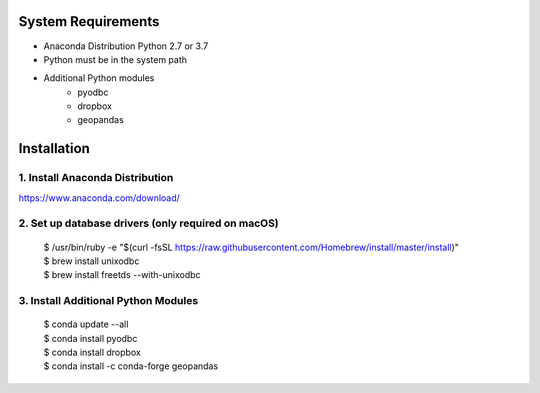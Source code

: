 
System Requirements
===================
- Anaconda Distribution Python 2.7 or 3.7
- Python must be in the system path
- Additional Python modules
   - pyodbc
   - dropbox
   - geopandas


Installation
============

1. Install Anaconda Distribution
^^^^^^^^^^^^^^^^^^^^^^^^^^^^^^^^^
https://www.anaconda.com/download/

2. Set up database drivers (only required on macOS)
^^^^^^^^^^^^^^^^^^^^^^^^^^^^^^^^^^^^^^^^^^^^^^^^^^^

    | $ /usr/bin/ruby -e "$(curl -fsSL https://raw.githubusercontent.com/Homebrew/install/master/install)"
    | $ brew install unixodbc
    | $ brew install freetds --with-unixodbc

3. Install Additional Python Modules
^^^^^^^^^^^^^^^^^^^^^^^^^^^^^^^^^^^^

    | $ conda update --all
    | $ conda install pyodbc
    | $ conda install dropbox
    | $ conda install -c conda-forge geopandas
